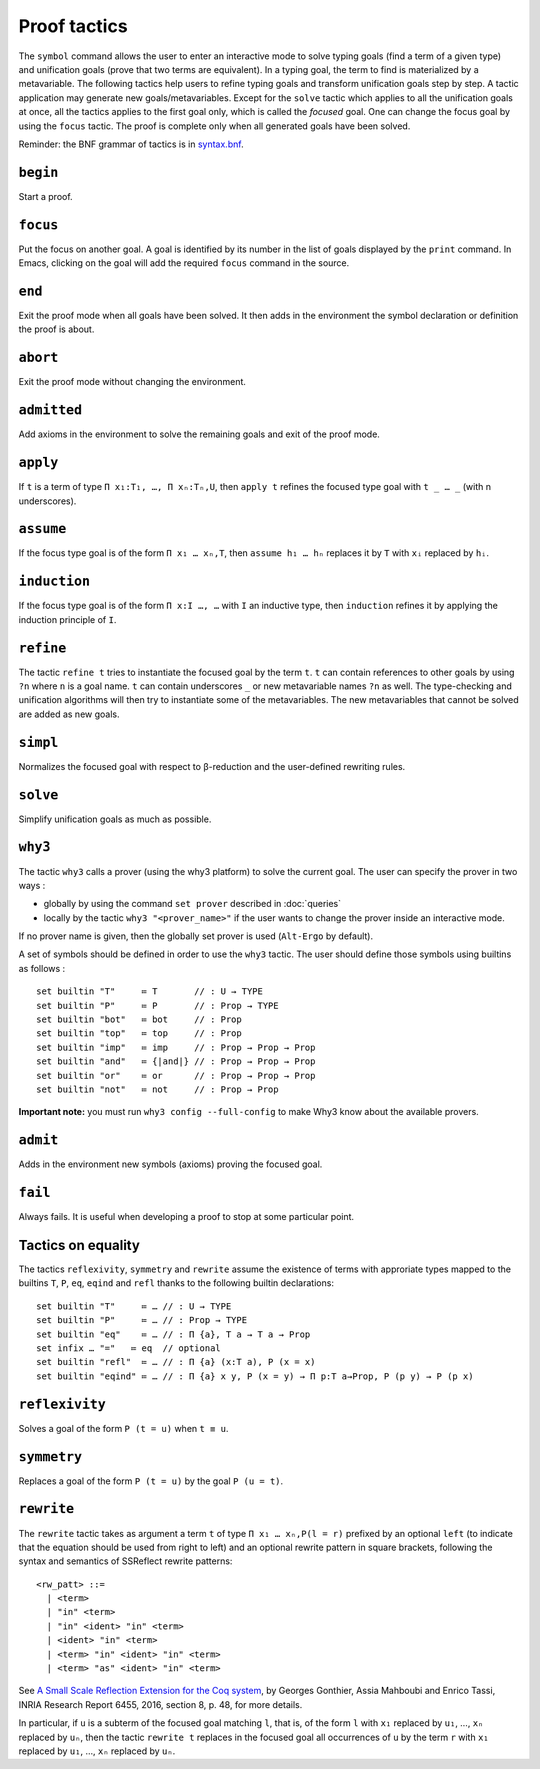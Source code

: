 Proof tactics
=============

The ``symbol`` command allows the user to enter an interactive mode to
solve typing goals (find a term of a given type) and unification goals
(prove that two terms are equivalent). In a typing goal, the term to
find is materialized by a metavariable. The following tactics help
users to refine typing goals and transform unification goals step by
step. A tactic application may generate new
goals/metavariables. Except for the ``solve`` tactic which applies to
all the unification goals at once, all the tactics applies to the
first goal only, which is called the *focused* goal. One can change
the focus goal by using the ``focus`` tactic. The proof is complete
only when all generated goals have been solved.

Reminder: the BNF grammar of tactics is in `syntax.bnf <https://raw.githubusercontent.com/Deducteam/lambdapi/master/docs/syntax.bnf>`__.

``begin``
---------

Start a proof.

``focus``
---------

Put the focus on another goal. A goal is identified by its number in
the list of goals displayed by the ``print`` command. In Emacs,
clicking on the goal will add the required ``focus`` command in the
source.

``end``
-------

Exit the proof mode when all goals have been solved. It then adds in
the environment the symbol declaration or definition the proof is
about.

``abort``
---------

Exit the proof mode without changing the environment.

``admitted``
------------

Add axioms in the environment to solve the remaining goals and exit of
the proof mode.

``apply``
---------

If ``t`` is a term of type ``Π x₁:T₁, …, Π xₙ:Tₙ,U``, then ``apply t``
refines the focused type goal with ``t _ … _`` (with n underscores).

``assume``
----------

If the focus type goal is of the form ``Π x₁ … xₙ,T``, then ``assume
h₁ … hₙ`` replaces it by ``T`` with ``xᵢ`` replaced by ``hᵢ``.

``induction``
-------------

If the focus type goal is of the form ``Π x:I …, …`` with ``I`` an
inductive type, then ``induction`` refines it by applying the
induction principle of ``I``.

``refine``
----------

The tactic ``refine t`` tries to instantiate the focused goal by the
term ``t``. ``t`` can contain references to other goals by using
``?n`` where ``n`` is a goal name. ``t`` can contain underscores ``_``
or new metavariable names ``?n`` as well. The type-checking and
unification algorithms will then try to instantiate some of the
metavariables. The new metavariables that cannot be solved are added
as new goals.

``simpl``
---------

Normalizes the focused goal with respect to β-reduction and the
user-defined rewriting rules.

``solve``
---------

Simplify unification goals as much as possible.

``why3``
--------

The tactic ``why3`` calls a prover (using the why3 platform) to solve
the current goal. The user can specify the prover in two ways :

* globally by using the command ``set prover`` described in :doc:`queries`

* locally by the tactic ``why3 "<prover_name>"`` if the user wants to change the
  prover inside an interactive mode.

If no prover name is given, then the globally set prover is used
(``Alt-Ergo`` by default).

A set of symbols should be defined in order to use the ``why3`` tactic.
The user should define those symbols using builtins as follows :

::

   set builtin "T"     ≔ T       // : U → TYPE
   set builtin "P"     ≔ P       // : Prop → TYPE
   set builtin "bot"   ≔ bot     // : Prop
   set builtin "top"   ≔ top     // : Prop
   set builtin "imp"   ≔ imp     // : Prop → Prop → Prop
   set builtin "and"   ≔ {|and|} // : Prop → Prop → Prop
   set builtin "or"    ≔ or      // : Prop → Prop → Prop
   set builtin "not"   ≔ not     // : Prop → Prop

**Important note:** you must run ``why3 config --full-config`` to make
Why3 know about the available provers.

``admit``
---------

Adds in the environment new symbols (axioms) proving the focused goal.

``fail``
--------

Always fails. It is useful when developing a proof to stop at some
particular point.

Tactics on equality
-------------------

The tactics ``reflexivity``, ``symmetry`` and ``rewrite`` assume the
existence of terms with approriate types mapped to the builtins ``T``,
``P``, ``eq``, ``eqind`` and ``refl`` thanks to the following builtin
declarations:

::

   set builtin "T"     ≔ … // : U → TYPE
   set builtin "P"     ≔ … // : Prop → TYPE
   set builtin "eq"    ≔ … // : Π {a}, T a → T a → Prop
   set infix … "="   ≔ eq  // optional
   set builtin "refl"  ≔ … // : Π {a} (x:T a), P (x = x)
   set builtin "eqind" ≔ … // : Π {a} x y, P (x = y) → Π p:T a→Prop, P (p y) → P (p x)

``reflexivity``
---------------

Solves a goal of the form ``P (t = u)`` when ``t ≡ u``.

``symmetry``
------------

Replaces a goal of the form ``P (t = u)`` by the goal ``P (u = t)``.

``rewrite``
-----------

The ``rewrite`` tactic takes as argument a term ``t`` of type
``Π x₁ … xₙ,P(l = r)`` prefixed by an optional ``left`` (to indicate that the
equation should be used from right to left) and an optional rewrite
pattern in square brackets, following the syntax and semantics of
SSReflect rewrite patterns:

::

   <rw_patt> ::=
     | <term>
     | "in" <term>
     | "in" <ident> "in" <term>
     | <ident> "in" <term>
     | <term> "in" <ident> "in" <term>
     | <term> "as" <ident> "in" <term>

See `A Small Scale Reflection Extension for the Coq
system <http://hal.inria.fr/inria-00258384>`_, by Georges Gonthier,
Assia Mahboubi and Enrico Tassi, INRIA Research Report 6455, 2016,
section 8, p. 48, for more details.

In particular, if ``u`` is a subterm of the focused goal matching ``l``,
that is, of the form ``l`` with ``x₁`` replaced by ``u₁``, …, ``xₙ``
replaced by ``uₙ``, then the tactic ``rewrite t`` replaces in the
focused goal all occurrences of ``u`` by the term ``r`` with ``x₁``
replaced by ``u₁``, …, ``xₙ`` replaced by ``uₙ``.

